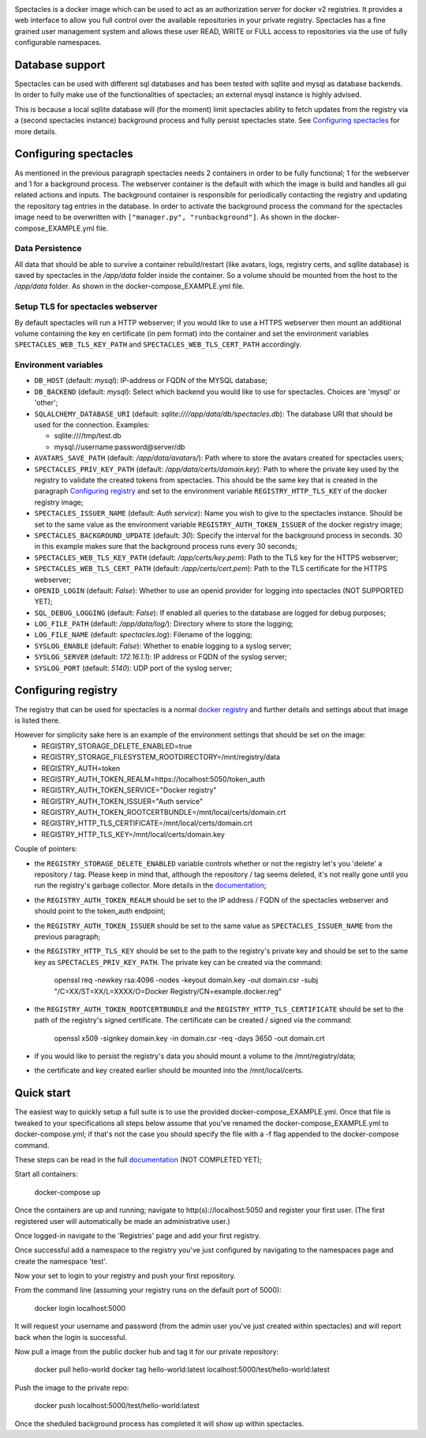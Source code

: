.. image:: images/spectacles_text.png

.. Everything after the include marker below is inserted into the sphinx html docs. Everything above this comment is
   only visible in the github README.rst
   ##INCLUDE_MARKER##

.. image:: https://img.shields.io/github/release/P-T-I/spectacles.svg
   :target: https://GitHub.com/P-T-I/spectacles/releases/

.. image:: https://img.shields.io/badge/License-GPLv3-blue.svg
   :target: https://www.gnu.org/licenses/gpl-3.0

.. image:: https://badgen.net/badge/Github/repo/green?icon=github
   :target: https://GitHub.com/P-T-I/spectacles

Spectacles is a docker image which can be used to act as an authorization server for docker v2 registries. It provides
a web interface to allow you full control over the available repositories in your private registry. Spectacles has a
fine grained user management system and allows these user READ, WRITE or FULL access to repositories via the use of
fully configurable namespaces.

Database support
----------------
Spectacles can be used with different sql databases and has been tested with sqllite and mysql as database backends.
In order to fully make use of the functionalities of spectacles; an external mysql instance is highly advised.

This is because a local sqllite database will (for the moment) limit spectacles ability to fetch updates from the
registry via a (second spectacles instance) background process and fully persist spectacles state.
See `Configuring spectacles`_ for more details.

Configuring spectacles
----------------------

As mentioned in the previous paragraph spectacles needs 2 containers in order to be fully functional; 1 for the webserver
and 1 for a background process. The webserver container is the default with which the image is build and handles all
gui related actions and inputs. The background container is responsible for periodically contacting the registry and
updating the repository tag entries in the database. In order to activate the background process the command for the
spectacles image need to be overwritten with ``["manager.py", "runbackground"]``. As shown in the docker-compose_EXAMPLE.yml
file.

Data Persistence
================

All data that should be able to survive a container rebuild/restart (like avatars, logs, registry certs, and sqllite
database) is saved by spectacles in the `/app/data` folder inside the container. So a volume should be mounted from
the host to the `/app/data` folder. As shown in the docker-compose_EXAMPLE.yml file.

Setup TLS for spectacles webserver
==================================

By default spectacles will run a HTTP webserver; if you would like to use a HTTPS webserver then mount an additional
volume containing the key en certificate (in pem format) into the container and set the environment variables
``SPECTACLES_WEB_TLS_KEY_PATH`` and ``SPECTACLES_WEB_TLS_CERT_PATH`` accordingly.

Environment variables
=====================

- ``DB_HOST`` (default: *mysql*): IP-address or FQDN of the MYSQL database;
- ``DB_BACKEND`` (default: *mysql*): Select which backend you would like to use for spectacles. Choices are 'mysql' or
  'other';
- ``SQLALCHEMY_DATABASE_URI`` (default: *sqlite:////app/data/db/spectacles.db*): The database URI that should be used
  for the connection. Examples:

  - sqlite:////tmp/test.db
  - mysql://username:password@server/db

- ``AVATARS_SAVE_PATH`` (default: */app/data/avatars/*): Path where to store the avatars created for spectacles users;
- ``SPECTACLES_PRIV_KEY_PATH`` (default: */app/data/certs/domain.key*): Path to where the private key used by the
  registry to validate the created tokens from spectacles. This should be the same key that is created in the paragraph
  `Configuring registry`_ and set to the environment variable ``REGISTRY_HTTP_TLS_KEY`` of the docker registry image;
- ``SPECTACLES_ISSUER_NAME`` (default: *Auth service*): Name you wish to give to the spectacles instance. Should be set
  to the same value as the environment variable ``REGISTRY_AUTH_TOKEN_ISSUER`` of the docker registry image;
- ``SPECTACLES_BACKGROUND_UPDATE`` (default: *30*): Specify the interval for the background process in seconds. 30 in
  this example makes sure that the background process runs every 30 seconds;
- ``SPECTACLES_WEB_TLS_KEY_PATH`` (default: */app/certs/key.pem*): Path to the TLS key for the HTTPS webserver;
- ``SPECTACLES_WEB_TLS_CERT_PATH`` (default: */app/certs/cert.pem*): Path to the TLS certificate for the HTTPS webserver;
- ``OPENID_LOGIN`` (default: *False*): Whether to use an openid provider for logging into spectacles (NOT SUPPORTED YET);
- ``SQL_DEBUG_LOGGING`` (default: *False*): If enabled all queries to the database are logged for debug purposes;
- ``LOG_FILE_PATH`` (default: */app/data/log/*): Directory where to store the logging;
- ``LOG_FILE_NAME`` (default: *spectacles.log*): Filename of the logging;
- ``SYSLOG_ENABLE`` (default: *False*): Whether to enable logging to a syslog server;
- ``SYSLOG_SERVER`` (default: *172.16.1.1*): IP address or FQDN of the syslog server;
- ``SYSLOG_PORT`` (default: *5140*): UDP port of the syslog server;

Configuring registry
--------------------

The registry that can be used for spectacles is a normal `docker registry <https://hub.docker.com/_/registry>`_ and
further details and settings about that image is listed there.

However for simplicity sake here is an example of the environment settings that should be set on the image:
   - REGISTRY_STORAGE_DELETE_ENABLED=true
   - REGISTRY_STORAGE_FILESYSTEM_ROOTDIRECTORY=/mnt/registry/data
   - REGISTRY_AUTH=token
   - REGISTRY_AUTH_TOKEN_REALM=https://localhost:5050/token_auth
   - REGISTRY_AUTH_TOKEN_SERVICE="Docker registry"
   - REGISTRY_AUTH_TOKEN_ISSUER="Auth service"
   - REGISTRY_AUTH_TOKEN_ROOTCERTBUNDLE=/mnt/local/certs/domain.crt
   - REGISTRY_HTTP_TLS_CERTIFICATE=/mnt/local/certs/domain.crt
   - REGISTRY_HTTP_TLS_KEY=/mnt/local/certs/domain.key

Couple of pointers:

- the ``REGISTRY_STORAGE_DELETE_ENABLED`` variable controls whether or not the registry let's you 'delete' a
  repository / tag.
  Please keep in mind that, although the repository / tag seems deleted, it's not really gone until you run the registry's
  garbage collector. More details in the `documentation <https://docs.docker.com/registry/>`_;
- the ``REGISTRY_AUTH_TOKEN_REALM`` should be set to the IP address / FQDN of the spectacles webserver and should point
  to the token_auth endpoint;
- the ``REGISTRY_AUTH_TOKEN_ISSUER`` should be set to the same value as ``SPECTACLES_ISSUER_NAME`` from the previous
  paragraph;
- the ``REGISTRY_HTTP_TLS_KEY`` should be set to the path to the registry's private key and should be set to the same
  key as ``SPECTACLES_PRIV_KEY_PATH``. The private key can be created via the command:

   openssl req -newkey rsa:4096 -nodes -keyout domain.key -out domain.csr -subj "/C=XX/ST=XX/L=XXXX/O=Docker
   Registry/CN=example.docker.reg"

- the ``REGISTRY_AUTH_TOKEN_ROOTCERTBUNDLE`` and the ``REGISTRY_HTTP_TLS_CERTIFICATE`` should be set to the path of the
  registry's signed certificate. The certificate can be created / signed via the command:

   openssl x509 -signkey domain.key -in domain.csr -req -days 3650 -out domain.crt

- if you would like to persist the registry's data you should mount a volume to the /mnt/registry/data;
- the certificate and key created earlier should be mounted into the /mnt/local/certs.

Quick start
-----------

The easiest way to quickly setup a full suite is to use the provided docker-compose_EXAMPLE.yml. Once that file is
tweaked to your specifications all steps below assume that you've renamed the docker-compose_EXAMPLE.yml to
docker-compose.yml; if that's not the case you should specify the file with a -f flag appended to the docker-compose
command.

These steps can be read in the full `documentation <https://p-t-i.github.io/spectacles/>`_ (NOT COMPLETED YET);

Start all containers:

   docker-compose up

Once the containers are up and running; navigate to http(s)://localhost:5050 and register your first user. (The first
registered user will automatically be made an administrative user.)

Once logged-in navigate to the 'Registries' page and add your first registry.

Once successful add a namespace to the registry you've just configured by navigating to the namespaces page and create
the namespace 'test'.

Now your set to login to your registry and push your first repository.

From the command line (assuming your registry runs on the default port of 5000):

   docker login localhost:5000

It will request your username and password (from the admin user you've just created within spectacles) and will report
back when the login is successful.

Now pull a image from the public docker hub and tag it for our private repository:

   docker pull hello-world
   docker tag hello-world:latest localhost:5000/test/hello-world:latest

Push the image to the private repo:

   docker push localhost:5000/test/hello-world:latest

Once the sheduled background process has completed it will show up within spectacles.
